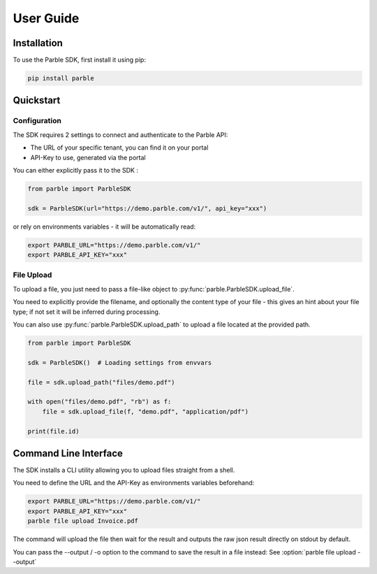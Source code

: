 User Guide
==========

Installation
------------

To use the Parble SDK, first install it using pip:

.. code-block:: console

    pip install parble

Quickstart
----------

Configuration
^^^^^^^^^^^^^

The SDK requires 2 settings to connect and authenticate to the Parble API:

- The URL of your specific tenant, you can find it on your portal
- API-Key to use, generated via the portal

You can either explicitly pass it to the SDK :

.. code-block:: python

    from parble import ParbleSDK

    sdk = ParbleSDK(url="https://demo.parble.com/v1/", api_key="xxx")



or rely on environments variables - it will be automatically read:

.. code-block:: console

    export PARBLE_URL="https://demo.parble.com/v1/"
    export PARBLE_API_KEY="xxx"

File Upload
^^^^^^^^^^^

To upload a file, you just need to pass a file-like object to :py:func:`parble.ParbleSDK.upload_file`.

You need to explicitly provide the filename, and optionally the content type of your file - this gives an hint about your file type; if not set it will be inferred during processing.



You can also use :py:func:`parble.ParbleSDK.upload_path` to upload a file located at the provided path.


.. code-block:: python

    from parble import ParbleSDK

    sdk = ParbleSDK()  # Loading settings from envvars

    file = sdk.upload_path("files/demo.pdf")

    with open("files/demo.pdf", "rb") as f:
        file = sdk.upload_file(f, "demo.pdf", "application/pdf")

    print(file.id)



Command Line Interface
----------------------

The SDK installs a CLI utility allowing you to upload files straight from a shell.

You need to define the URL and the API-Key as environments variables beforehand:

.. code-block:: console

    export PARBLE_URL="https://demo.parble.com/v1/"
    export PARBLE_API_KEY="xxx"
    parble file upload Invoice.pdf


The command will upload the file then wait for the result and outputs the raw json result directly on stdout by default.

You can pass the --output / -o option to the command to save the result in a file instead: See :option:`parble file upload --output`
